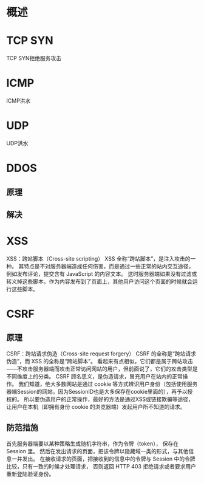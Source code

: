 * 概述
* TCP SYN
  TCP SYN拒绝服务攻击
* ICMP
  ICMP洪水
* UDP
  UDP洪水
* DDOS
** 原理
** 解决
* XSS
  XSS：跨站脚本（Cross-site scripting）
  XSS 全称“跨站脚本”，是注入攻击的一种。
  其特点是不对服务器端造成任何伤害，而是通过一些正常的站内交互途径，例如发布评论，提交含有 JavaScript 的内容文本。
  这时服务器端如果没有过滤或转义掉这些脚本，作为内容发布到了页面上，其他用户访问这个页面的时候就会运行这些脚本。
* CSRF
** 原理
  CSRF：跨站请求伪造（Cross-site request forgery）
  CSRF 的全称是“跨站请求伪造”，而 XSS 的全称是“跨站脚本”。
  看起来有点相似，它们都是属于跨站攻击——不攻击服务器端而攻击正常访问网站的用户，但前面说了，它们的攻击类型是不同维度上的分类。
  CSRF 顾名思义，是伪造请求，冒充用户在站内的正常操作。
  我们知道，绝大多数网站是通过 cookie 等方式辨识用户身份（包括使用服务器端Session的网站，因为SessionID也是大多保存在cookie里面的），再予以授权的。
  所以要伪造用户的正常操作，最好的方法是通过XSS或链接欺骗等途径，让用户在本机（即拥有身份 cookie 的浏览器端）发起用户所不知道的请求。
** 防范措施
首先服务器端要以某种策略生成随机字符串，作为令牌（token）， 保存在 Session 里。
然后在发出请求的页面，把该令牌以隐藏域一类的形式，与其他信息一并发出。
在接收请求的页面，把接收到的信息中的令牌与 Session 中的令牌比较，只有一致的时候才处理请求，
否则返回 HTTP 403 拒绝请求或者要求用户重新登陆验证身份。
